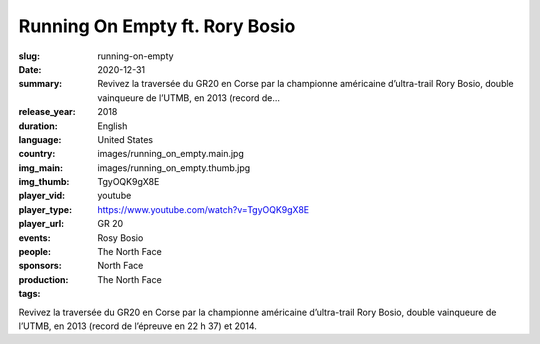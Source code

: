 Running On Empty ft. Rory Bosio
###############################

:slug: running-on-empty
:date: 2020-12-31
:summary: Revivez la traversée du GR20 en Corse par la championne américaine d’ultra-trail Rory Bosio, double vainqueure de l’UTMB, en 2013 (record de...
:release_year: 2018
:duration: 
:language: English
:country: United States
:img_main: images/running_on_empty.main.jpg
:img_thumb: images/running_on_empty.thumb.jpg
:player_vid: TgyOQK9gX8E
:player_type: youtube
:player_url: https://www.youtube.com/watch?v=TgyOQK9gX8E
:events: GR 20
:people: Rosy Bosio
:sponsors: The North Face
:production: North Face
:tags: The North Face

Revivez la traversée du GR20 en Corse par la championne américaine d’ultra-trail Rory Bosio, double vainqueure de l’UTMB, en 2013 (record de l’épreuve en 22 h 37) et 2014.
